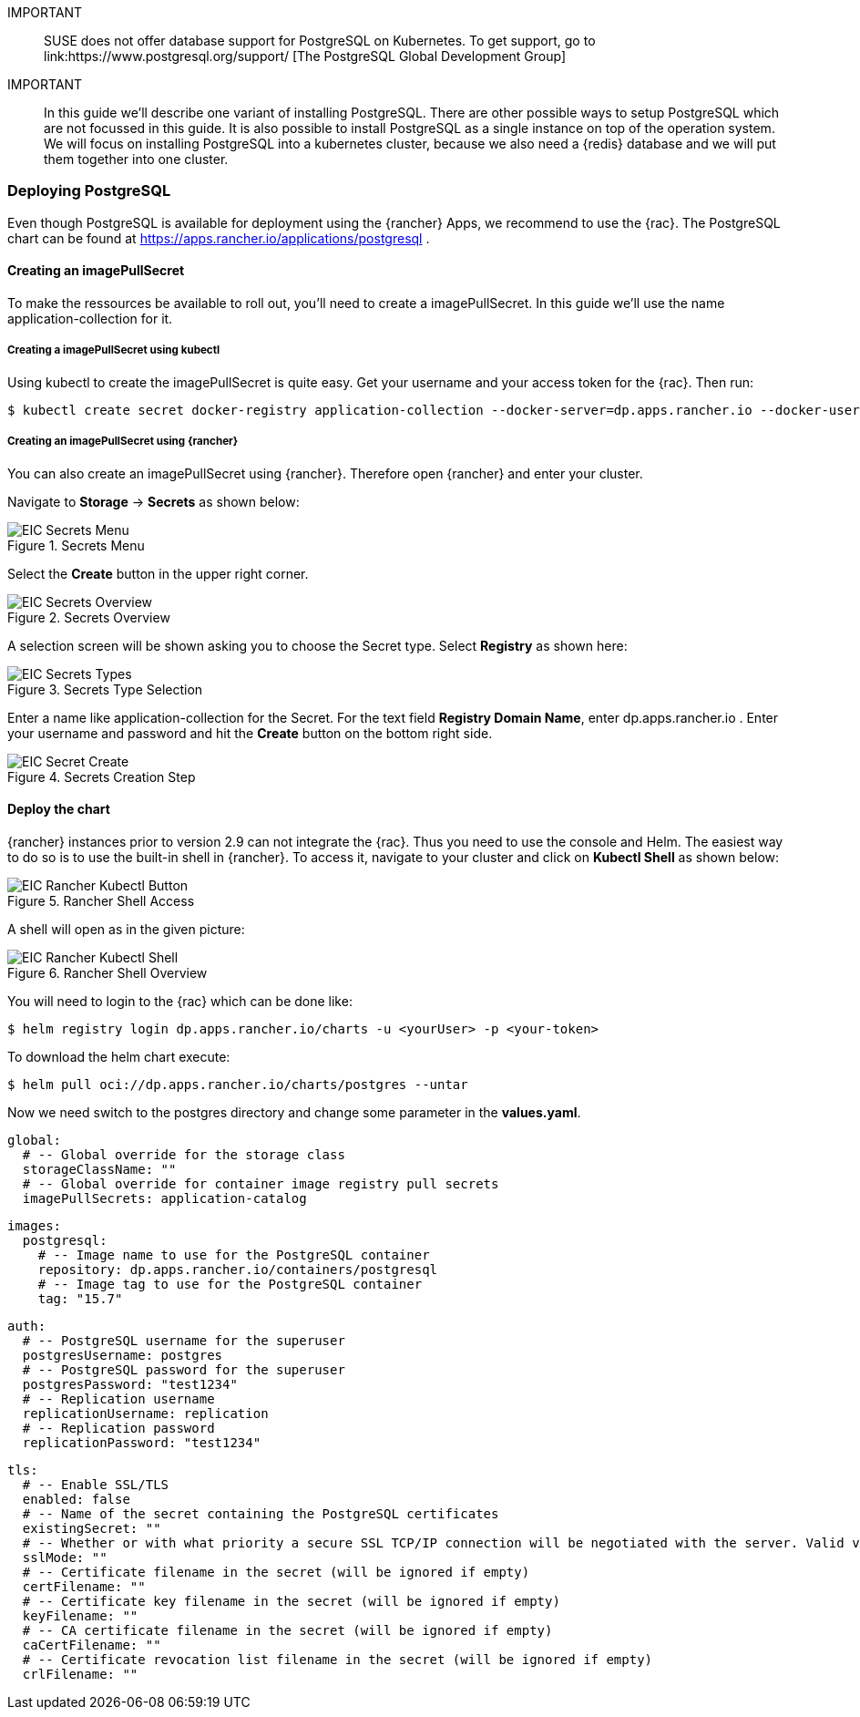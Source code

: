 :pg: PostgreSQL

IMPORTANT::
SUSE does not offer database support for {pg} on Kubernetes.
To get support, go to 
link:https://www.postgresql.org/support/ [The PostgreSQL Global Development Group]


IMPORTANT::
In this guide we'll describe one variant of installing {pg}.
There are other possible ways to setup {pg} which are not focussed in this guide. It is also possible to install {pg} as a single instance on top of the operation system.
We will focus on installing {pg} into a kubernetes cluster, because we also need a {redis} database and we will put them together into one cluster. 

=== Deploying {pg}
Even though {pg} is available for deployment using the {rancher} Apps, we recommend to use the {rac}.
The {pg} chart can be found at https://apps.rancher.io/applications/postgresql .

==== Creating an imagePullSecret
To make the ressources be available to roll out, you'll need to create a imagePullSecret.
In this guide we'll use the name application-collection for it.

===== Creating a imagePullSecret using kubectl

Using kubectl to create the imagePullSecret is quite easy.
Get your username and your access token for the {rac}.
Then run:
----
$ kubectl create secret docker-registry application-collection --docker-server=dp.apps.rancher.io --docker-username=<yourUser> --docker-password=<yourPassword>
----

===== Creating an imagePullSecret using {rancher}

You can also create an imagePullSecret using {rancher}.
Therefore open {rancher} and enter your cluster.

Navigate to *Storage* -> *Secrets* as shown below:

image::EIC-Secrets-Menu.png[title=Secrets Menu,scaledwidth=99%]

++++
<?pdfpagebreak?>
++++

Select the *Create* button in the upper right corner.

image::EIC-Secrets-Overview.png[title=Secrets Overview,scaledwidth=99%]

A selection screen will be shown asking you to choose the Secret type. Select *Registry* as shown here:

image::EIC-Secrets-Types.png[title=Secrets Type Selection,scaledwidth=99%]

++++
<?pdfpagebreak?>
++++

Enter a name like application-collection for the Secret. For the text field *Registry Domain Name*, enter dp.apps.rancher.io .
Enter your username and password and hit the *Create* button on the bottom right side.

image::EIC-Secret-Create.png[title=Secrets Creation Step,scaledwidth=99%]

==== Deploy the chart

{rancher} instances prior to version 2.9 can not integrate the {rac}. Thus you need to use the console and Helm.
The easiest way to do so is to use the built-in shell in {rancher}. To access it, navigate to your cluster and click on *Kubectl Shell* as shown below:

image::EIC-Rancher-Kubectl-Button.png[title=Rancher Shell Access,scaledwidth=99%]

A shell will open as in the given picture:

image::EIC-Rancher-Kubectl-Shell.png[title=Rancher Shell Overview,scaledwidth=99%]


You will need to login to the {rac} which can be done like:
----
$ helm registry login dp.apps.rancher.io/charts -u <yourUser> -p <your-token>
----

To download the helm chart execute:
----
$ helm pull oci://dp.apps.rancher.io/charts/postgres --untar
----

Now we need switch to the postgres directory and change some parameter in the *values.yaml*.
----
global:
  # -- Global override for the storage class
  storageClassName: ""
  # -- Global override for container image registry pull secrets
  imagePullSecrets: application-catalog
----

----
images:
  postgresql:
    # -- Image name to use for the PostgreSQL container
    repository: dp.apps.rancher.io/containers/postgresql
    # -- Image tag to use for the PostgreSQL container
    tag: "15.7"
----

----
auth:
  # -- PostgreSQL username for the superuser
  postgresUsername: postgres
  # -- PostgreSQL password for the superuser
  postgresPassword: "test1234"
  # -- Replication username
  replicationUsername: replication
  # -- Replication password
  replicationPassword: "test1234"
----

----
tls:
  # -- Enable SSL/TLS
  enabled: false
  # -- Name of the secret containing the PostgreSQL certificates
  existingSecret: ""
  # -- Whether or with what priority a secure SSL TCP/IP connection will be negotiated with the server. Valid values: prefer (default), disable, allow, require, verify-ca, verify-full
  sslMode: ""
  # -- Certificate filename in the secret (will be ignored if empty)
  certFilename: ""
  # -- Certificate key filename in the secret (will be ignored if empty)
  keyFilename: ""
  # -- CA certificate filename in the secret (will be ignored if empty)
  caCertFilename: ""
  # -- Certificate revocation list filename in the secret (will be ignored if empty)
  crlFilename: ""
----

